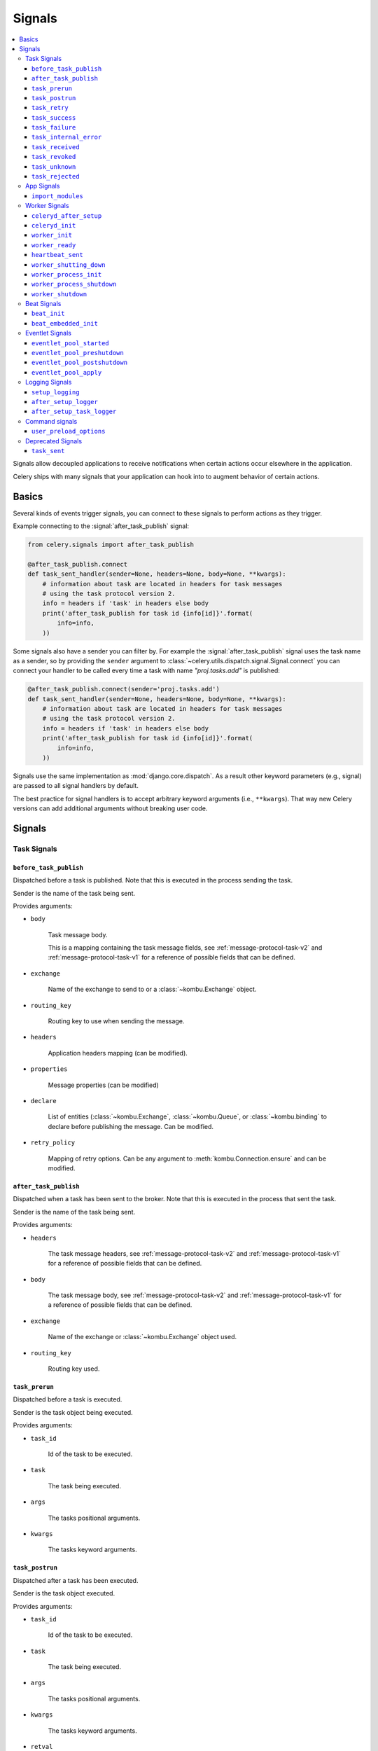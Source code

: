 .. _signals:

=======
Signals
=======

.. contents::
    :local:

Signals allow decoupled applications to receive notifications when
certain actions occur elsewhere in the application.

Celery ships with many signals that your application can hook into
to augment behavior of certain actions.

.. _signal-basics:

Basics
======

Several kinds of events trigger signals, you can connect to these signals
to perform actions as they trigger.

Example connecting to the :signal:`after_task_publish` signal:

.. code-block:: python

    from celery.signals import after_task_publish

    @after_task_publish.connect
    def task_sent_handler(sender=None, headers=None, body=None, **kwargs):
        # information about task are located in headers for task messages
        # using the task protocol version 2.
        info = headers if 'task' in headers else body
        print('after_task_publish for task id {info[id]}'.format(
            info=info,
        ))


Some signals also have a sender you can filter by. For example the
:signal:`after_task_publish` signal uses the task name as a sender, so by
providing the ``sender`` argument to
:class:`~celery.utils.dispatch.signal.Signal.connect` you can
connect your handler to be called every time a task with name `"proj.tasks.add"`
is published:

.. code-block:: python

    @after_task_publish.connect(sender='proj.tasks.add')
    def task_sent_handler(sender=None, headers=None, body=None, **kwargs):
        # information about task are located in headers for task messages
        # using the task protocol version 2.
        info = headers if 'task' in headers else body
        print('after_task_publish for task id {info[id]}'.format(
            info=info,
        ))

Signals use the same implementation as :mod:`django.core.dispatch`. As a
result other keyword parameters (e.g., signal) are passed to all signal
handlers by default.

The best practice for signal handlers is to accept arbitrary keyword
arguments (i.e., ``**kwargs``). That way new Celery versions can add additional
arguments without breaking user code.

.. _signal-ref:

Signals
=======

Task Signals
------------

.. signal:: before_task_publish

``before_task_publish``
~~~~~~~~~~~~~~~~~~~~~~~
.. versionadded:: 3.1

Dispatched before a task is published.
Note that this is executed in the process sending the task.

Sender is the name of the task being sent.

Provides arguments:

* ``body``

    Task message body.

    This is a mapping containing the task message fields,
    see :ref:`message-protocol-task-v2`
    and :ref:`message-protocol-task-v1`
    for a reference of possible fields that can be defined.

* ``exchange``

    Name of the exchange to send to or a :class:`~kombu.Exchange` object.

* ``routing_key``

    Routing key to use when sending the message.

* ``headers``

    Application headers mapping (can be modified).

* ``properties``

    Message properties (can be modified)

* ``declare``

    List of entities (:class:`~kombu.Exchange`,
    :class:`~kombu.Queue`, or :class:`~kombu.binding` to declare before
    publishing the message. Can be modified.

* ``retry_policy``

    Mapping of retry options. Can be any argument to
    :meth:`kombu.Connection.ensure` and can be modified.

.. signal:: after_task_publish

``after_task_publish``
~~~~~~~~~~~~~~~~~~~~~~

Dispatched when a task has been sent to the broker.
Note that this is executed in the process that sent the task.

Sender is the name of the task being sent.

Provides arguments:

* ``headers``

    The task message headers, see :ref:`message-protocol-task-v2`
    and :ref:`message-protocol-task-v1`
    for a reference of possible fields that can be defined.

* ``body``

    The task message body, see :ref:`message-protocol-task-v2`
    and :ref:`message-protocol-task-v1`
    for a reference of possible fields that can be defined.

* ``exchange``

    Name of the exchange or :class:`~kombu.Exchange` object used.

* ``routing_key``

    Routing key used.

.. signal:: task_prerun

``task_prerun``
~~~~~~~~~~~~~~~

Dispatched before a task is executed.

Sender is the task object being executed.

Provides arguments:

* ``task_id``

    Id of the task to be executed.

* ``task``

    The task being executed.

* ``args``

    The tasks positional arguments.

* ``kwargs``

    The tasks keyword arguments.

.. signal:: task_postrun

``task_postrun``
~~~~~~~~~~~~~~~~

Dispatched after a task has been executed.

Sender is the task object executed.

Provides arguments:

* ``task_id``

    Id of the task to be executed.

* ``task``

    The task being executed.

* ``args``

    The tasks positional arguments.

* ``kwargs``

    The tasks keyword arguments.

* ``retval``

    The return value of the task.

* ``state``

    Name of the resulting state.

.. signal:: task_retry

``task_retry``
~~~~~~~~~~~~~~

Dispatched when a task will be retried.

Sender is the task object.

Provides arguments:

* ``request``

    The current task request.

* ``reason``

    Reason for retry (usually an exception instance, but can always be
    coerced to :class:`str`).

* ``einfo``

    Detailed exception information, including traceback
    (a :class:`billiard.einfo.ExceptionInfo` object).


.. signal:: task_success

``task_success``
~~~~~~~~~~~~~~~~

Dispatched when a task succeeds.

Sender is the task object executed.

Provides arguments

* ``result``
    Return value of the task.

.. signal:: task_failure

``task_failure``
~~~~~~~~~~~~~~~~

Dispatched when a task fails.

Sender is the task object executed.

Provides arguments:

* ``task_id``

    Id of the task.

* ``exception``

    Exception instance raised.

* ``args``

    Positional arguments the task was called with.

* ``kwargs``

    Keyword arguments the task was called with.

* ``traceback``

    Stack trace object.

* ``einfo``

    The :class:`billiard.einfo.ExceptionInfo` instance.

``task_internal_error``
~~~~~~~~~~~~~~~~~~~~~~~

Dispatched when an internal Celery error occurs while executing the task.

Sender is the task object executed.

.. signal:: task_internal_error

Provides arguments:

* ``task_id``

    Id of the task.

* ``args``

    Positional arguments the task was called with.

* ``kwargs``

    Keyword arguments the task was called with.

* ``request``

    The original request dictionary.
    This is provided as the ``task.request`` may not be ready by the time
    the exception is raised.

* ``exception``

    Exception instance raised.

* ``traceback``

    Stack trace object.

* ``einfo``

    The :class:`billiard.einfo.ExceptionInfo` instance.

``task_received``
~~~~~~~~~~~~~~~~~

Dispatched when a task is received from the broker and is ready for execution.

Sender is the consumer object.

.. signal:: task_received

Provides arguments:

* ``request``

    This is a :class:`~celery.worker.request.Request` instance, and not
    ``task.request``. When using the prefork pool this signal
    is dispatched in the parent process, so ``task.request`` isn't available
    and shouldn't be used. Use this object instead, as they share many
    of the same fields.

.. signal:: task_revoked

``task_revoked``
~~~~~~~~~~~~~~~~

Dispatched when a task is revoked/terminated by the worker.

Sender is the task object revoked/terminated.

Provides arguments:

* ``request``

    This is a :class:`~celery.worker.request.Request` instance, and not
    ``task.request``. When using the prefork pool this signal
    is dispatched in the parent process, so ``task.request`` isn't available
    and shouldn't be used. Use this object instead, as they share many
    of the same fields.

* ``terminated``

    Set to :const:`True` if the task was terminated.

* ``signum``

    Signal number used to terminate the task. If this is :const:`None` and
    terminated is :const:`True` then :sig:`TERM` should be assumed.

* ``expired``

  Set to :const:`True` if the task expired.

.. signal:: task_unknown

``task_unknown``
~~~~~~~~~~~~~~~~

Dispatched when a worker receives a message for a task that's not registered.

Sender is the worker :class:`~celery.worker.consumer.Consumer`.

Provides arguments:

* ``name``

  Name of task not found in registry.

* ``id``

  The task id found in the message.

* ``message``

    Raw message object.

* ``exc``

    The error that occurred.

.. signal:: task_rejected

``task_rejected``
~~~~~~~~~~~~~~~~~

Dispatched when a worker receives an unknown type of message to one of its
task queues.

Sender is the worker :class:`~celery.worker.consumer.Consumer`.

Provides arguments:

* ``message``

  Raw message object.

* ``exc``

    The error that occurred (if any).

App Signals
-----------

.. signal:: import_modules

``import_modules``
~~~~~~~~~~~~~~~~~~

This signal is sent when a program (worker, beat, shell) etc, asks
for modules in the :setting:`include` and :setting:`imports`
settings to be imported.

Sender is the app instance.

Worker Signals
--------------

.. signal:: celeryd_after_setup

``celeryd_after_setup``
~~~~~~~~~~~~~~~~~~~~~~~

This signal is sent after the worker instance is set up, but before it
calls run. This means that any queues from the :option:`celery worker -Q`
option is enabled, logging has been set up and so on.

It can be used to add custom queues that should always be consumed
from, disregarding the :option:`celery worker -Q` option. Here's an example
that sets up a direct queue for each worker, these queues can then be
used to route a task to any specific worker:

.. code-block:: python

    from celery.signals import celeryd_after_setup

    @celeryd_after_setup.connect
    def setup_direct_queue(sender, instance, **kwargs):
        queue_name = '{0}.dq'.format(sender)  # sender is the nodename of the worker
        instance.app.amqp.queues.select_add(queue_name)

Provides arguments:

* ``sender``

  Node name of the worker.

* ``instance``

    This is the :class:`celery.apps.worker.Worker` instance to be initialized.
    Note that only the :attr:`app` and :attr:`hostname` (nodename) attributes have been
    set so far, and the rest of ``__init__`` hasn't been executed.

* ``conf``

    The configuration of the current app.

.. signal:: celeryd_init

``celeryd_init``
~~~~~~~~~~~~~~~~

This is the first signal sent when :program:`celery worker` starts up.
The ``sender`` is the host name of the worker, so this signal can be used
to setup worker specific configuration:

.. code-block:: python

    from celery.signals import celeryd_init

    @celeryd_init.connect(sender='worker12@example.com')
    def configure_worker12(conf=None, **kwargs):
        conf.task_default_rate_limit = '10/m'

or to set up configuration for multiple workers you can omit specifying a
sender when you connect:

.. code-block:: python

    from celery.signals import celeryd_init

    @celeryd_init.connect
    def configure_workers(sender=None, conf=None, **kwargs):
        if sender in ('worker1@example.com', 'worker2@example.com'):
            conf.task_default_rate_limit = '10/m'
        if sender == 'worker3@example.com':
            conf.worker_prefetch_multiplier = 0

Provides arguments:

* ``sender``

  Nodename of the worker.

* ``instance``

    This is the :class:`celery.apps.worker.Worker` instance to be initialized.
    Note that only the :attr:`app` and :attr:`hostname` (nodename) attributes have been
    set so far, and the rest of ``__init__`` hasn't been executed.

* ``conf``

    The configuration of the current app.

* ``options``

    Options passed to the worker from command-line arguments (including
    defaults).

.. signal:: worker_init

``worker_init``
~~~~~~~~~~~~~~~

Dispatched before the worker is started.

.. signal:: worker_ready

``worker_ready``
~~~~~~~~~~~~~~~~

Dispatched when the worker is ready to accept work.

.. signal:: heartbeat_sent

``heartbeat_sent``
~~~~~~~~~~~~~~~~~~

Dispatched when Celery sends a worker heartbeat.

Sender is the :class:`celery.worker.heartbeat.Heart` instance.

.. signal:: worker_shutting_down

``worker_shutting_down``
~~~~~~~~~~~~~~~~~~~~~~~~

Dispatched when the worker begins the shutdown process.

Provides arguments:

* ``sig``

    The POSIX signal that was received.

* ``how``

    The shutdown method, warm or cold.

* ``exitcode``

    The exitcode that will be used when the main process exits.

.. signal:: worker_process_init

``worker_process_init``
~~~~~~~~~~~~~~~~~~~~~~~

Dispatched in all pool child processes when they start.

Note that handlers attached to this signal mustn't be blocking
for more than 4 seconds, or the process will be killed assuming
it failed to start.

.. signal:: worker_process_shutdown

``worker_process_shutdown``
~~~~~~~~~~~~~~~~~~~~~~~~~~~

Dispatched in all pool child processes just before they exit.

Note: There's no guarantee that this signal will be dispatched,
similarly to :keyword:`finally` blocks it's impossible to guarantee that
handlers will be called at shutdown, and if called it may be
interrupted during.

Provides arguments:

* ``pid``

    The pid of the child process that's about to shutdown.

* ``exitcode``

    The exitcode that'll be used when the child process exits.

.. signal:: worker_shutdown

``worker_shutdown``
~~~~~~~~~~~~~~~~~~~

Dispatched when the worker is about to shut down.

Beat Signals
------------

.. signal:: beat_init

``beat_init``
~~~~~~~~~~~~~

Dispatched when :program:`celery beat` starts (either standalone or embedded).

Sender is the :class:`celery.beat.Service` instance.

.. signal:: beat_embedded_init

``beat_embedded_init``
~~~~~~~~~~~~~~~~~~~~~~

Dispatched in addition to the :signal:`beat_init` signal when :program:`celery
beat` is started as an embedded process.

Sender is the :class:`celery.beat.Service` instance.

Eventlet Signals
----------------

.. signal:: eventlet_pool_started

``eventlet_pool_started``
~~~~~~~~~~~~~~~~~~~~~~~~~

Sent when the eventlet pool has been started.

Sender is the :class:`celery.concurrency.eventlet.TaskPool` instance.

.. signal:: eventlet_pool_preshutdown

``eventlet_pool_preshutdown``
~~~~~~~~~~~~~~~~~~~~~~~~~~~~~

Sent when the worker shutdown, just before the eventlet pool
is requested to wait for remaining workers.

Sender is the :class:`celery.concurrency.eventlet.TaskPool` instance.

.. signal:: eventlet_pool_postshutdown

``eventlet_pool_postshutdown``
~~~~~~~~~~~~~~~~~~~~~~~~~~~~~~

Sent when the pool has been joined and the worker is ready to shutdown.

Sender is the :class:`celery.concurrency.eventlet.TaskPool` instance.

.. signal:: eventlet_pool_apply

``eventlet_pool_apply``
~~~~~~~~~~~~~~~~~~~~~~~

Sent whenever a task is applied to the pool.

Sender is the :class:`celery.concurrency.eventlet.TaskPool` instance.

Provides arguments:

* ``target``

    The target function.

* ``args``

    Positional arguments.

* ``kwargs``

    Keyword arguments.

Logging Signals
---------------

.. signal:: setup_logging

``setup_logging``
~~~~~~~~~~~~~~~~~

Celery won't configure the loggers if this signal is connected,
so you can use this to completely override the logging configuration
with your own.

If you'd like to augment the logging configuration setup by
Celery then you can use the :signal:`after_setup_logger` and
:signal:`after_setup_task_logger` signals.

Provides arguments:

* ``loglevel``

    The level of the logging object.

* ``logfile``

    The name of the logfile.

* ``format``

    The log format string.

* ``colorize``

    Specify if log messages are colored or not.

.. signal:: after_setup_logger

``after_setup_logger``
~~~~~~~~~~~~~~~~~~~~~~

Sent after the setup of every global logger (not task loggers).
Used to augment logging configuration.

Provides arguments:

* ``logger``

    The logger object.

* ``loglevel``

    The level of the logging object.

* ``logfile``

    The name of the logfile.

* ``format``

    The log format string.

* ``colorize``

    Specify if log messages are colored or not.

.. signal:: after_setup_task_logger

``after_setup_task_logger``
~~~~~~~~~~~~~~~~~~~~~~~~~~~

Sent after the setup of every single task logger.
Used to augment logging configuration.

Provides arguments:

* ``logger``

    The logger object.

* ``loglevel``

    The level of the logging object.

* ``logfile``

    The name of the logfile.

* ``format``

    The log format string.

* ``colorize``

    Specify if log messages are colored or not.

Command signals
---------------

.. signal:: user_preload_options

``user_preload_options``
~~~~~~~~~~~~~~~~~~~~~~~~

This signal is sent after any of the Celery command line programs
are finished parsing the user preload options.

It can be used to add additional command-line arguments to the
:program:`celery` umbrella command:

.. code-block:: python

    from celery import Celery
    from celery import signals
    from celery.bin.base import Option

    app = Celery()
    app.user_options['preload'].add(Option(
        '--monitoring', action='store_true',
        help='Enable our external monitoring utility, blahblah',
    ))

    @signals.user_preload_options.connect
    def handle_preload_options(options, **kwargs):
        if options['monitoring']:
            enable_monitoring()


Sender is the :class:`~celery.bin.base.Command` instance, and the value depends
on the program that was called (e.g., for the umbrella command it'll be
a :class:`~celery.bin.celery.CeleryCommand`) object).

Provides arguments:

* ``app``

    The app instance.

* ``options``

    Mapping of the parsed user preload options (with default values).

Deprecated Signals
------------------

.. signal:: task_sent

``task_sent``
~~~~~~~~~~~~~

This signal is deprecated, please use :signal:`after_task_publish` instead.
